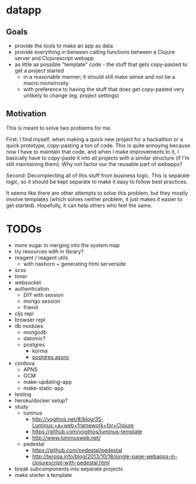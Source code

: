 * datapp
** Goals
- provide the tools to make an app as data
- provide everything in between calling functions between a Clojure server and Clojurescript webapp
- as little as possible "template" code - the stuff that gets copy-pasted to get a project started
  - in a reasonable manner; it should still make sense and not be a macro monstrosity
  - with preference to having the stuff that does get copy-pasted very unlikely to change (eg. project settings)
** Motivation
This is meant to solve two problems for me.

First: I find myself, when making a quick new project for a hackathon or a quick prototype, copy-pasting a ton of code. This is quite annoying because now I have to maintain that code, and when I make improvements to it, I basically have to copy-paste it into all projects with a similar structure (if I'm still maintaining them). Why not factor our the reusable part of webapps?

Second: Decomplecting all of this stuff from business logic. This is separate logic, so it should be kept separate to make it easy to follow best practices.

It seems like there are other attempts to solve this problem, but they mostly involve templates (which solves neither problem, it just makes it easier to get started). Hopefully, it can help others who feel the same.
* TODOs
- more sugar in merging into the system map
- try resources with in library?
- reagent / reagent utils
  - with nashorn + generating html serverside
- scss
- timer
- websocket
- authentication
  - DIY with session
  - mongo session
  - friend
- cljs repl
- browser repl
- db modules
  - mongodb
  - datomic?
  - postgres
    - korma
    - [[https://github.com/alaisi/postgres.async][postgres.async]]
- cordova
  - APNS
  - GCM
  - make-updating-app
  - make-static-app
- testing
- heroku/docker setup?
- study
  - luminus
    - http://yogthos.net/#/blog/35-Luminus:+a+web+framework+for+Clojure
    - https://github.com/yogthos/luminus-template
    - http://www.luminusweb.net/
  - pedestal
    - https://github.com/pedestal/pedestal
    - http://teropa.info/blog/2013/10/18/single-page-webapps-in-clojurescript-with-pedestal.html
- break subcomponents into separate projects
- make starter a template
